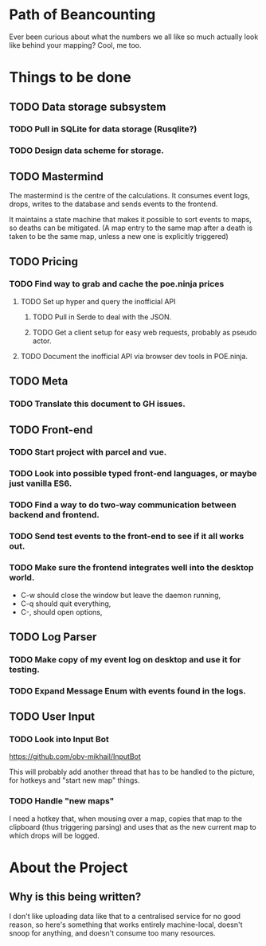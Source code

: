* Path of Beancounting

Ever been curious about what the numbers we all like so much actually look like
behind your mapping? Cool, me too.

* Things to be done
** TODO Data storage subsystem
*** TODO Pull in SQLite for data storage (Rusqlite?)
*** TODO Design data scheme for storage.
** TODO Mastermind
The mastermind is the centre of the calculations. It consumes event logs, drops,
writes to the database and sends events to the frontend.

It maintains a state machine that makes it possible to sort events to maps, so
deaths can be mitigated. (A map entry to the same map after a death is taken to
be the same map, unless a new one is explicitly triggered)
** TODO Pricing
*** TODO Find way to grab and cache the poe.ninja prices
**** TODO Set up hyper and query the inofficial API
***** TODO Pull in Serde to deal with the JSON.
***** TODO Get a client setup for easy web requests, probably as pseudo actor.
**** TODO Document the inofficial API via browser dev tools in POE.ninja.
** TODO Meta
*** TODO Translate this document to GH issues.
** TODO Front-end
*** TODO Start project with parcel and vue.
*** TODO Look into possible typed front-end languages, or maybe just vanilla ES6.
*** TODO Find a way to do two-way communication between backend and frontend.
*** TODO Send test events to the front-end to see if it all works out.
*** TODO Make sure the frontend integrates well into the desktop world.
- C-w should close the window but leave the daemon running,
- C-q should quit everything,
- C-, should open options,
** TODO Log Parser
*** TODO Make copy of my event log on desktop and use it for testing.
*** TODO Expand Message Enum with events found in the logs.
** TODO User Input
*** TODO Look into Input Bot
https://github.com/obv-mikhail/InputBot

This will probably add another thread that has to be handled to the picture, for
hotkeys and "start new map" things.
*** TODO Handle "new maps"
I need a hotkey that, when mousing over a map, copies that map to the clipboard
(thus triggering parsing) and uses that as the new current map to which drops
will be logged.
* About the Project

** Why is this being written?
I don't like uploading data like that to a centralised service for no good
reason, so here's something that works entirely machine-local, doesn't snoop for
anything, and doesn't consume too many resources.
